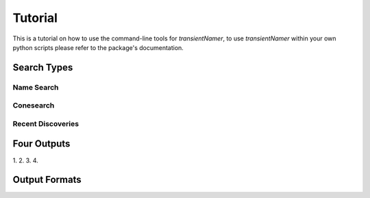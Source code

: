 Tutorial
========

.. todo::

    - add tutorial
      
This is a tutorial on how to use the command-line tools for `transientNamer`, to use `transientNamer` within your own python scripts please refer to the package's documentation.

Search Types
------------

Name Search
***********

Conesearch
**********

Recent Discoveries
******************

Four Outputs
------------

1.
2.
3.
4.

Output Formats
--------------

.. image:: https://i.imgur.com/m09M0ho.png
    :width: 800px
    :alt: ascii files

.. image:: https://i.imgur.com/BwwqMBg.png
    :width: 800px
    :alt: csv output

.. image:: https://i.imgur.com/ZpJIC6p.png
    :width: 800px
    :alt: yaml output

.. image:: https://i.imgur.com/wAHqARI.png
    :width: 800px
    :alt: json output

.. image:: https://i.imgur.com/AYLBQoJ.png
    :width: 800px
    :alt: markdown output

.. image:: https://i.imgur.com/CozySPW.png
    :width: 800px
    :alt: mysql output

